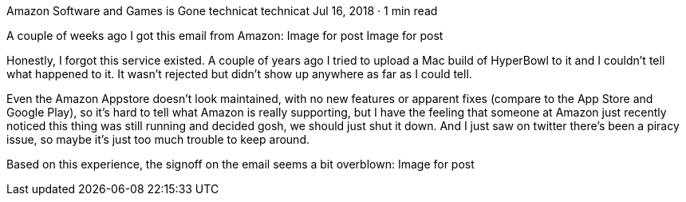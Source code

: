 Amazon Software and Games is Gone
technicat
technicat
Jul 16, 2018 · 1 min read

A couple of weeks ago I got this email from Amazon:
Image for post
Image for post

Honestly, I forgot this service existed. A couple of years ago I tried to upload a Mac build of HyperBowl to it and I couldn’t tell what happened to it. It wasn’t rejected but didn’t show up anywhere as far as I could tell.

Even the Amazon Appstore doesn’t look maintained, with no new features or apparent fixes (compare to the App Store and Google Play), so it’s hard to tell what Amazon is really supporting, but I have the feeling that someone at Amazon just recently noticed this thing was still running and decided gosh, we should just shut it down. And I just saw on twitter there’s been a piracy issue, so maybe it’s just too much trouble to keep around.

Based on this experience, the signoff on the email seems a bit overblown:
Image for post
